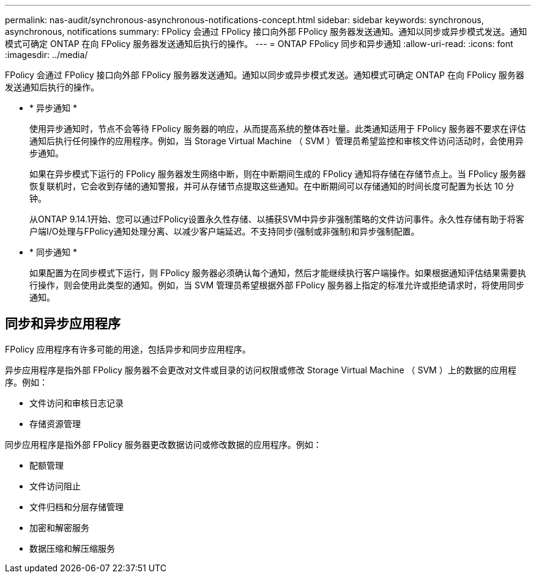 ---
permalink: nas-audit/synchronous-asynchronous-notifications-concept.html 
sidebar: sidebar 
keywords: synchronous, asynchronous, notifications 
summary: FPolicy 会通过 FPolicy 接口向外部 FPolicy 服务器发送通知。通知以同步或异步模式发送。通知模式可确定 ONTAP 在向 FPolicy 服务器发送通知后执行的操作。 
---
= ONTAP FPolicy 同步和异步通知
:allow-uri-read: 
:icons: font
:imagesdir: ../media/


[role="lead"]
FPolicy 会通过 FPolicy 接口向外部 FPolicy 服务器发送通知。通知以同步或异步模式发送。通知模式可确定 ONTAP 在向 FPolicy 服务器发送通知后执行的操作。

* * 异步通知 *
+
使用异步通知时，节点不会等待 FPolicy 服务器的响应，从而提高系统的整体吞吐量。此类通知适用于 FPolicy 服务器不要求在评估通知后执行任何操作的应用程序。例如，当 Storage Virtual Machine （ SVM ）管理员希望监控和审核文件访问活动时，会使用异步通知。

+
如果在异步模式下运行的 FPolicy 服务器发生网络中断，则在中断期间生成的 FPolicy 通知将存储在存储节点上。当 FPolicy 服务器恢复联机时，它会收到存储的通知警报，并可从存储节点提取这些通知。在中断期间可以存储通知的时间长度可配置为长达 10 分钟。

+
从ONTAP 9.14.1开始、您可以通过FPolicy设置永久性存储、以捕获SVM中异步非强制策略的文件访问事件。永久性存储有助于将客户端I/O处理与FPolicy通知处理分离、以减少客户端延迟。不支持同步(强制或非强制)和异步强制配置。

* * 同步通知 *
+
如果配置为在同步模式下运行，则 FPolicy 服务器必须确认每个通知，然后才能继续执行客户端操作。如果根据通知评估结果需要执行操作，则会使用此类型的通知。例如，当 SVM 管理员希望根据外部 FPolicy 服务器上指定的标准允许或拒绝请求时，将使用同步通知。





== 同步和异步应用程序

FPolicy 应用程序有许多可能的用途，包括异步和同步应用程序。

异步应用程序是指外部 FPolicy 服务器不会更改对文件或目录的访问权限或修改 Storage Virtual Machine （ SVM ）上的数据的应用程序。例如：

* 文件访问和审核日志记录
* 存储资源管理


同步应用程序是指外部 FPolicy 服务器更改数据访问或修改数据的应用程序。例如：

* 配额管理
* 文件访问阻止
* 文件归档和分层存储管理
* 加密和解密服务
* 数据压缩和解压缩服务

